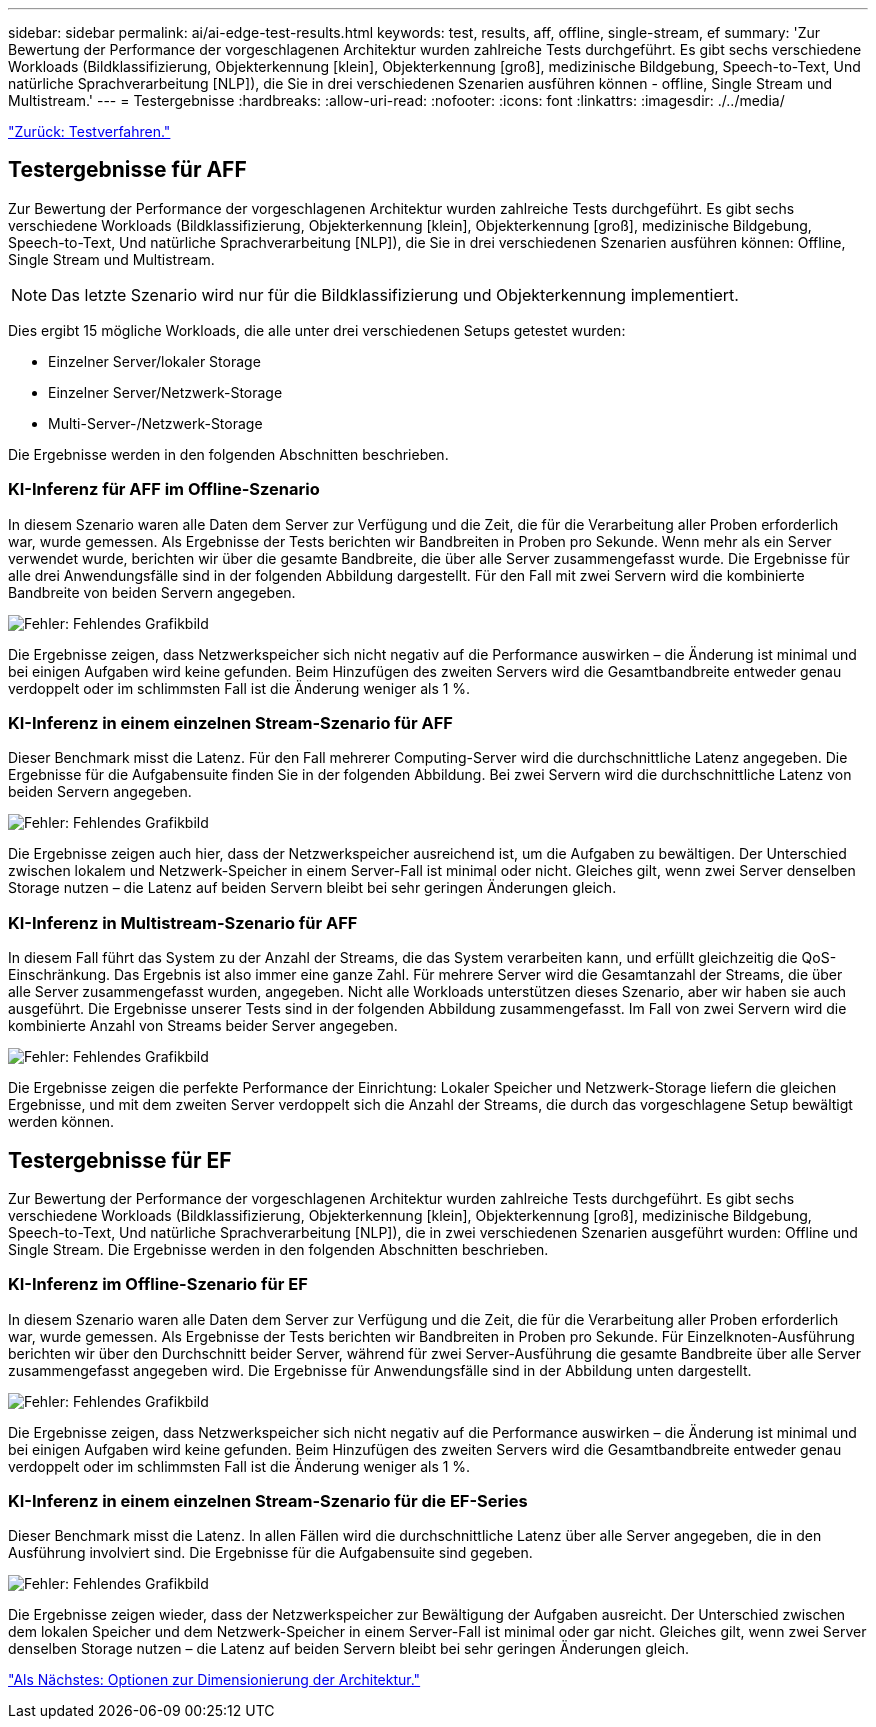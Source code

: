 ---
sidebar: sidebar 
permalink: ai/ai-edge-test-results.html 
keywords: test, results, aff, offline, single-stream, ef 
summary: 'Zur Bewertung der Performance der vorgeschlagenen Architektur wurden zahlreiche Tests durchgeführt. Es gibt sechs verschiedene Workloads (Bildklassifizierung, Objekterkennung [klein], Objekterkennung [groß], medizinische Bildgebung, Speech-to-Text, Und natürliche Sprachverarbeitung [NLP]), die Sie in drei verschiedenen Szenarien ausführen können - offline, Single Stream und Multistream.' 
---
= Testergebnisse
:hardbreaks:
:allow-uri-read: 
:nofooter: 
:icons: font
:linkattrs: 
:imagesdir: ./../media/


link:ai-edge-test-procedure.html["Zurück: Testverfahren."]



== Testergebnisse für AFF

Zur Bewertung der Performance der vorgeschlagenen Architektur wurden zahlreiche Tests durchgeführt. Es gibt sechs verschiedene Workloads (Bildklassifizierung, Objekterkennung [klein], Objekterkennung [groß], medizinische Bildgebung, Speech-to-Text, Und natürliche Sprachverarbeitung [NLP]), die Sie in drei verschiedenen Szenarien ausführen können: Offline, Single Stream und Multistream.


NOTE: Das letzte Szenario wird nur für die Bildklassifizierung und Objekterkennung implementiert.

Dies ergibt 15 mögliche Workloads, die alle unter drei verschiedenen Setups getestet wurden:

* Einzelner Server/lokaler Storage
* Einzelner Server/Netzwerk-Storage
* Multi-Server-/Netzwerk-Storage


Die Ergebnisse werden in den folgenden Abschnitten beschrieben.



=== KI-Inferenz für AFF im Offline-Szenario

In diesem Szenario waren alle Daten dem Server zur Verfügung und die Zeit, die für die Verarbeitung aller Proben erforderlich war, wurde gemessen. Als Ergebnisse der Tests berichten wir Bandbreiten in Proben pro Sekunde. Wenn mehr als ein Server verwendet wurde, berichten wir über die gesamte Bandbreite, die über alle Server zusammengefasst wurde. Die Ergebnisse für alle drei Anwendungsfälle sind in der folgenden Abbildung dargestellt. Für den Fall mit zwei Servern wird die kombinierte Bandbreite von beiden Servern angegeben.

image:ai-edge-image12.png["Fehler: Fehlendes Grafikbild"]

Die Ergebnisse zeigen, dass Netzwerkspeicher sich nicht negativ auf die Performance auswirken – die Änderung ist minimal und bei einigen Aufgaben wird keine gefunden. Beim Hinzufügen des zweiten Servers wird die Gesamtbandbreite entweder genau verdoppelt oder im schlimmsten Fall ist die Änderung weniger als 1 %.



=== KI-Inferenz in einem einzelnen Stream-Szenario für AFF

Dieser Benchmark misst die Latenz. Für den Fall mehrerer Computing-Server wird die durchschnittliche Latenz angegeben. Die Ergebnisse für die Aufgabensuite finden Sie in der folgenden Abbildung. Bei zwei Servern wird die durchschnittliche Latenz von beiden Servern angegeben.

image:ai-edge-image13.png["Fehler: Fehlendes Grafikbild"]

Die Ergebnisse zeigen auch hier, dass der Netzwerkspeicher ausreichend ist, um die Aufgaben zu bewältigen. Der Unterschied zwischen lokalem und Netzwerk-Speicher in einem Server-Fall ist minimal oder nicht. Gleiches gilt, wenn zwei Server denselben Storage nutzen – die Latenz auf beiden Servern bleibt bei sehr geringen Änderungen gleich.



=== KI-Inferenz in Multistream-Szenario für AFF

In diesem Fall führt das System zu der Anzahl der Streams, die das System verarbeiten kann, und erfüllt gleichzeitig die QoS-Einschränkung. Das Ergebnis ist also immer eine ganze Zahl. Für mehrere Server wird die Gesamtanzahl der Streams, die über alle Server zusammengefasst wurden, angegeben. Nicht alle Workloads unterstützen dieses Szenario, aber wir haben sie auch ausgeführt. Die Ergebnisse unserer Tests sind in der folgenden Abbildung zusammengefasst. Im Fall von zwei Servern wird die kombinierte Anzahl von Streams beider Server angegeben.

image:ai-edge-image14.png["Fehler: Fehlendes Grafikbild"]

Die Ergebnisse zeigen die perfekte Performance der Einrichtung: Lokaler Speicher und Netzwerk-Storage liefern die gleichen Ergebnisse, und mit dem zweiten Server verdoppelt sich die Anzahl der Streams, die durch das vorgeschlagene Setup bewältigt werden können.



== Testergebnisse für EF

Zur Bewertung der Performance der vorgeschlagenen Architektur wurden zahlreiche Tests durchgeführt. Es gibt sechs verschiedene Workloads (Bildklassifizierung, Objekterkennung [klein], Objekterkennung [groß], medizinische Bildgebung, Speech-to-Text, Und natürliche Sprachverarbeitung [NLP]), die in zwei verschiedenen Szenarien ausgeführt wurden: Offline und Single Stream. Die Ergebnisse werden in den folgenden Abschnitten beschrieben.



=== KI-Inferenz im Offline-Szenario für EF

In diesem Szenario waren alle Daten dem Server zur Verfügung und die Zeit, die für die Verarbeitung aller Proben erforderlich war, wurde gemessen. Als Ergebnisse der Tests berichten wir Bandbreiten in Proben pro Sekunde. Für Einzelknoten-Ausführung berichten wir über den Durchschnitt beider Server, während für zwei Server-Ausführung die gesamte Bandbreite über alle Server zusammengefasst angegeben wird. Die Ergebnisse für Anwendungsfälle sind in der Abbildung unten dargestellt.

image:ai-edge-image15.png["Fehler: Fehlendes Grafikbild"]

Die Ergebnisse zeigen, dass Netzwerkspeicher sich nicht negativ auf die Performance auswirken – die Änderung ist minimal und bei einigen Aufgaben wird keine gefunden. Beim Hinzufügen des zweiten Servers wird die Gesamtbandbreite entweder genau verdoppelt oder im schlimmsten Fall ist die Änderung weniger als 1 %.



=== KI-Inferenz in einem einzelnen Stream-Szenario für die EF-Series

Dieser Benchmark misst die Latenz. In allen Fällen wird die durchschnittliche Latenz über alle Server angegeben, die in den Ausführung involviert sind. Die Ergebnisse für die Aufgabensuite sind gegeben.

image:ai-edge-image16.png["Fehler: Fehlendes Grafikbild"]

Die Ergebnisse zeigen wieder, dass der Netzwerkspeicher zur Bewältigung der Aufgaben ausreicht. Der Unterschied zwischen dem lokalen Speicher und dem Netzwerk-Speicher in einem Server-Fall ist minimal oder gar nicht. Gleiches gilt, wenn zwei Server denselben Storage nutzen – die Latenz auf beiden Servern bleibt bei sehr geringen Änderungen gleich.

link:ai-edge-architecture-sizing-options.html["Als Nächstes: Optionen zur Dimensionierung der Architektur."]
